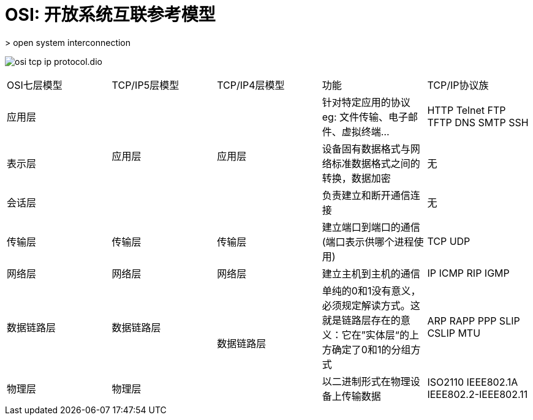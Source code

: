 :imagesdir: ../../../diagram/drawio

= OSI: 开放系统互联参考模型
> open system interconnection

image:osi_tcp_ip_protocol.dio.svg[]

|===
|OSI七层模型|TCP/IP5层模型|TCP/IP4层模型|功能|TCP/IP协议族
|应用层 .3+|应用层 .3+|应用层|针对特定应用的协议eg: 文件传输、电子邮件、虚拟终端...|HTTP Telnet FTP TFTP DNS SMTP SSH
|表示层|设备固有数据格式与网络标准数据格式之间的转换，数据加密|无
|会话层|负责建立和断开通信连接|无
|传输层|传输层|传输层|建立端口到端口的通信(端口表示供哪个进程使用)|TCP UDP
|网络层|网络层|网络层|建立主机到主机的通信|IP ICMP RIP IGMP 
|数据链路层|数据链路层 .2+|数据链路层|单纯的0和1没有意义，必须规定解读方式。这就是链路层存在的意义：它在”实体层“的上方确定了0和1的分组方式|ARP RAPP PPP SLIP CSLIP MTU
|物理层|物理层|以二进制形式在物理设备上传输数据|ISO2110 IEEE802.1A IEEE802.2-IEEE802.11|
|===